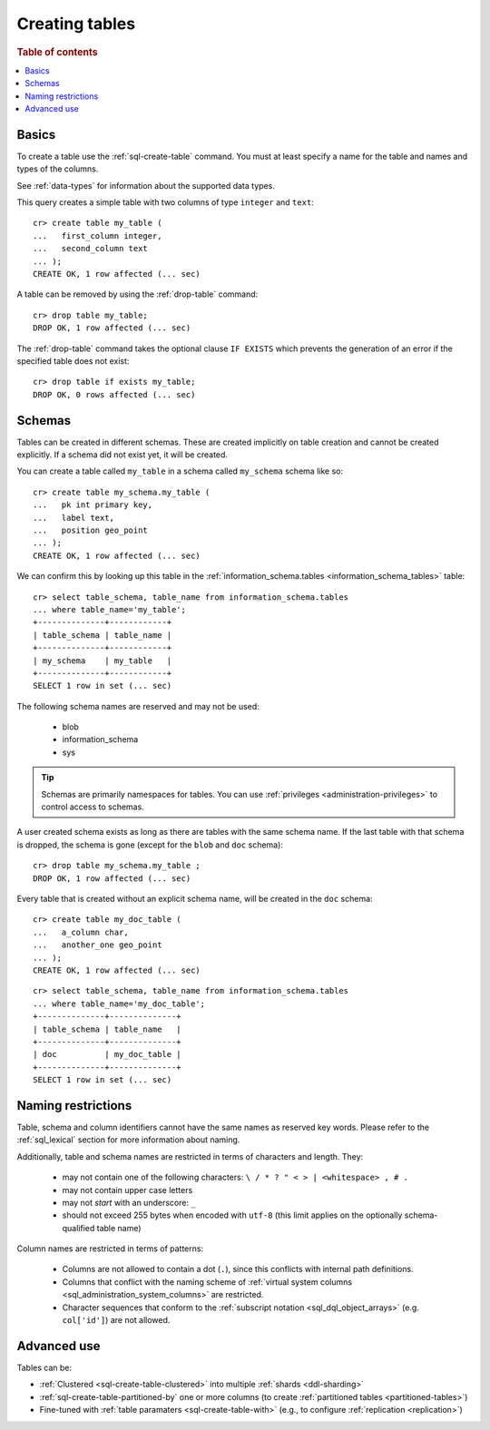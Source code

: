 .. _sql_ddl_create:

===============
Creating tables
===============

.. rubric:: Table of contents

.. contents::
   :local:

Basics
======

To create a table use the :ref:`sql-create-table` command. You must at least
specify a name for the table and names and types of the columns.

See :ref:`data-types` for information about the supported data types.

This query creates a simple table with two columns of type ``integer`` and
``text``::

    cr> create table my_table (
    ...   first_column integer,
    ...   second_column text
    ... );
    CREATE OK, 1 row affected (... sec)

A table can be removed by using the :ref:`drop-table` command::

    cr> drop table my_table;
    DROP OK, 1 row affected (... sec)

The :ref:`drop-table` command takes the optional clause ``IF EXISTS`` which
prevents the generation of an error if the specified table does not exist::

    cr> drop table if exists my_table;
    DROP OK, 0 rows affected (... sec)


.. _sql_ddl_schemas:

Schemas
=======

Tables can be created in different schemas. These are created implicitly on
table creation and cannot be created explicitly. If a schema did not exist yet,
it will be created.

You can create a table called ``my_table`` in a schema called ``my_schema``
schema like so::

    cr> create table my_schema.my_table (
    ...   pk int primary key,
    ...   label text,
    ...   position geo_point
    ... );
    CREATE OK, 1 row affected (... sec)

We can confirm this by looking up this table in the
:ref:`information_schema.tables <information_schema_tables>` table::

    cr> select table_schema, table_name from information_schema.tables
    ... where table_name='my_table';
    +--------------+------------+
    | table_schema | table_name |
    +--------------+------------+
    | my_schema    | my_table   |
    +--------------+------------+
    SELECT 1 row in set (... sec)

The following schema names are reserved and may not be used:

 - blob
 - information_schema
 - sys

.. TIP::

   Schemas are primarily namespaces for tables. You can use :ref:`privileges
   <administration-privileges>` to control access to schemas.

A user created schema exists as long as there are tables with the same schema
name. If the last table with that schema is dropped, the schema is gone (except
for the ``blob`` and ``doc`` schema)::

    cr> drop table my_schema.my_table ;
    DROP OK, 1 row affected (... sec)

Every table that is created without an explicit schema name, will be created in
the ``doc`` schema::

    cr> create table my_doc_table (
    ...   a_column char,
    ...   another_one geo_point
    ... );
    CREATE OK, 1 row affected (... sec)

::

    cr> select table_schema, table_name from information_schema.tables
    ... where table_name='my_doc_table';
    +--------------+--------------+
    | table_schema | table_name   |
    +--------------+--------------+
    | doc          | my_doc_table |
    +--------------+--------------+
    SELECT 1 row in set (... sec)

.. Hidden: drop tables::

    cr> drop table my_doc_table;
    DROP OK, 1 row affected (... sec)

.. _sql_ddl_naming_restrictions:

Naming restrictions
===================

Table, schema and column identifiers cannot have the same names as reserved key
words. Please refer to the :ref:`sql_lexical` section for more information
about naming.

Additionally, table and schema names are restricted in terms of characters and
length. They:

  - may not contain one of the following characters: ``\ / * ? " < > |
    <whitespace> , # .``

  - may not contain upper case letters

  - may not *start* with an underscore: ``_``

  - should not exceed 255 bytes when encoded with ``utf-8`` (this
    limit applies on the optionally schema-qualified table name)

Column names are restricted in terms of patterns:

  - Columns are not allowed to contain a dot (``.``), since this conflicts
    with internal path definitions.

  - Columns that conflict with the naming scheme of
    :ref:`virtual system columns <sql_administration_system_columns>` are
    restricted.

  - Character sequences that conform to the
    :ref:`subscript notation <sql_dql_object_arrays>` (e.g. ``col['id']``) are
    not allowed.

Advanced use
============

Tables can be:

- :ref:`Clustered <sql-create-table-clustered>` into multiple :ref:`shards
  <ddl-sharding>`
- :ref:`sql-create-table-partitioned-by` one or more columns (to create
  :ref:`partitioned tables <partitioned-tables>`)
- Fine-tuned with :ref:`table paramaters <sql-create-table-with>` (e.g., to
  configure :ref:`replication <replication>`)

